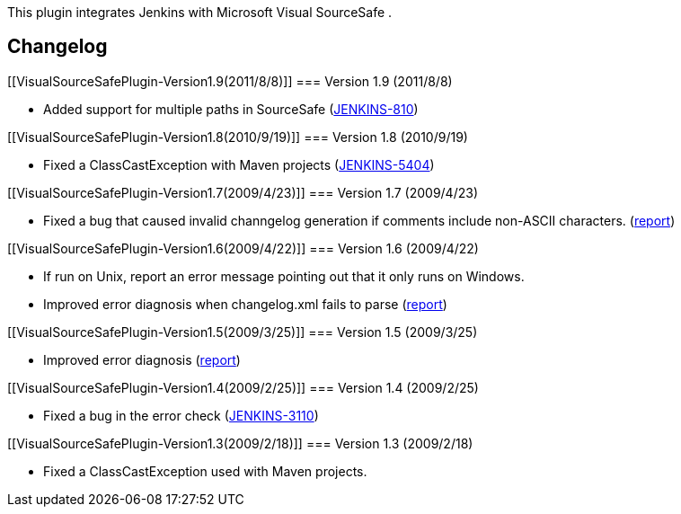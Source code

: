 This plugin integrates Jenkins with Microsoft Visual SourceSafe . +

[[VisualSourceSafePlugin-Changelog]]
== Changelog

[[VisualSourceSafePlugin-Version1.9(2011/8/8)]]
=== Version 1.9 (2011/8/8)

* Added support for multiple paths in SourceSafe
(https://issues.jenkins-ci.org/browse/JENKINS-810[JENKINS-810])

[[VisualSourceSafePlugin-Version1.8(2010/9/19)]]
=== Version 1.8 (2010/9/19)

* Fixed a ClassCastException with Maven projects
(https://issues.jenkins-ci.org/browse/JENKINS-5404[JENKINS-5404])

[[VisualSourceSafePlugin-Version1.7(2009/4/23)]]
=== Version 1.7 (2009/4/23)

* Fixed a bug that caused invalid channgelog generation if comments
include non-ASCII characters.
(http://www.nabble.com/VSS%E3%83%97%E3%83%A9%E3%82%B0%E3%82%A4%E3%83%B3%E3%81%A7%E3%81%AE%E3%82%BD%E3%83%BC%E3%82%B9%E5%8F%96%E5%BE%97%E3%81%8C%E3%81%86%E3%81%BE%E3%81%8F%E8%A1%8C%E3%81%8B%E3%81%AA%E3%81%84-td23173615.html[report])

[[VisualSourceSafePlugin-Version1.6(2009/4/22)]]
=== Version 1.6 (2009/4/22)

* If run on Unix, report an error message pointing out that it only runs
on Windows.
* Improved error diagnosis when changelog.xml fails to parse
(http://www.nabble.com/VSS%E3%83%97%E3%83%A9%E3%82%B0%E3%82%A4%E3%83%B3%E3%81%A7%E3%81%AE%E3%82%BD%E3%83%BC%E3%82%B9%E5%8F%96%E5%BE%97%E3%81%8C%E3%81%86%E3%81%BE%E3%81%8F%E8%A1%8C%E3%81%8B%E3%81%AA%E3%81%84-td23173615.html[report])

[[VisualSourceSafePlugin-Version1.5(2009/3/25)]]
=== Version 1.5 (2009/3/25)

* Improved error diagnosis
(http://www.nabble.com/problem-with-vss-plugin-td22703202.html[report])

[[VisualSourceSafePlugin-Version1.4(2009/2/25)]]
=== Version 1.4 (2009/2/25)

* Fixed a bug in the error check
(https://issues.jenkins-ci.org/browse/JENKINS-3110[JENKINS-3110])

[[VisualSourceSafePlugin-Version1.3(2009/2/18)]]
=== Version 1.3 (2009/2/18)

* Fixed a ClassCastException used with Maven projects.
